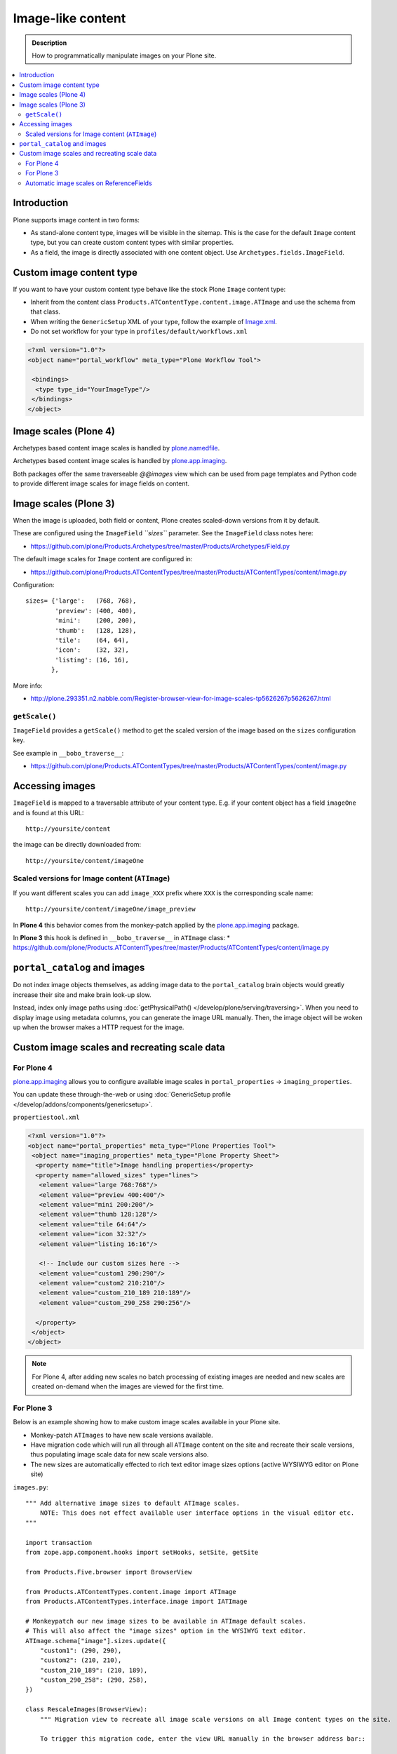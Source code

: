 =====================
 Image-like content
=====================

.. admonition:: Description

    How to programmatically manipulate images on your Plone site.

.. contents :: :local:

Introduction
============

Plone supports image content in two forms:

* As stand-alone content type, images will be visible in the sitemap. This is
  the case for the default ``Image`` content type, but you can create custom
  content types with similar properties.

* As a field, the image is directly associated with one content object.  Use
  ``Archetypes.fields.ImageField``.


Custom image content type
==========================

If you want to have your custom content type behave like the stock Plone ``Image``
content type:

* Inherit from the content class ``Products.ATContentType.content.image.ATImage``
  and use the schema from that class.

* When writing the ``GenericSetup`` XML of your type, follow the example of `Image.xml <https://github.com/plone/Products.CMFPlone/tree/master/Products/CMFPlone/profiles/default/types/Image.xml>`_.

* Do not set workflow for your type in ``profiles/default/workflows.xml``

.. code-block:: xml

    <?xml version="1.0"?>
    <object name="portal_workflow" meta_type="Plone Workflow Tool">

     <bindings>
      <type type_id="YourImageType"/>
     </bindings>
    </object>

Image scales (Plone 4)
========================

Archetypes based content image scales is handled by `plone.namedfile <https://pypi.python.org/pypi/plone.namedfile>`_.

Archetypes based content image scales is handled by `plone.app.imaging <http://plone.org/products/plone.app.imaging>`_.

Both packages offer the same traverseable `@@images` view which can be used from page templates and Python code
to provide different image scales for image fields on content.

Image scales (Plone 3)
=======================

When the image is uploaded, both field or content, Plone creates scaled-down
versions from it by default.

These are configured using the ``ImageField`` *``sizes``* parameter. See the
``ImageField`` class notes here:

* https://github.com/plone/Products.Archetypes/tree/master/Products/Archetypes/Field.py

The default image scales for ``Image`` content are configured in:

* https://github.com/plone/Products.ATContentTypes/tree/master/Products/ATContentTypes/content/image.py

Configuration::

    sizes= {'large':   (768, 768),
            'preview': (400, 400),
            'mini':    (200, 200),
            'thumb':   (128, 128),
            'tile':    (64, 64),
            'icon':    (32, 32),
            'listing': (16, 16),
           },

More info:

* http://plone.293351.n2.nabble.com/Register-browser-view-for-image-scales-tp5626267p5626267.html

``getScale()``
--------------

``ImageField`` provides a ``getScale()`` method to get the scaled version of
the image based on the ``sizes`` configuration key.

See example in ``__bobo_traverse__``:

* https://github.com/plone/Products.ATContentTypes/tree/master/Products/ATContentTypes/content/image.py


Accessing images
================

``ImageField`` is mapped to a traversable attribute of your content type.
E.g. if your content object has a field ``imageOne`` and is found at this URL::

    http://yoursite/content

the image can be directly downloaded from::

    http://yoursite/content/imageOne


Scaled versions for Image content (``ATImage``)
------------------------------------------------

If you want different scales you can add ``image_XXX`` prefix where ``XXX`` is
the corresponding scale name::

    http://yoursite/content/imageOne/image_preview

In **Plone 4** this behavior comes from the monkey-patch applied by the
`plone.app.imaging <http://plone.org/products/plone.app.imaging>`_ package.

In **Plone 3** this hook is defined in ``__bobo_traverse__`` in ``ATImage`` class:
* https://github.com/plone/Products.ATContentTypes/tree/master/Products/ATContentTypes/content/image.py


``portal_catalog`` and images
==============================

Do not index image objects themselves, as adding image data to the 
``portal_catalog`` brain objects would greatly increase their site and make
brain look-up slow.

Instead, index only image paths using :doc:`getPhysicalPath() </develop/plone/serving/traversing>`.
When you need to display image using metadata columns, you can generate the image
URL manually. Then, the image object will be woken up when the browser makes a
HTTP request for the image.


Custom image scales and recreating scale data
=============================================

For Plone 4
-------------

`plone.app.imaging <http://plone.org/products/plone.app.imaging>`_ allows
you to configure available image scales in ``portal_properties`` ->
``imaging_properties``.

You can update these through-the-web or using :doc:`GenericSetup profile
</develop/addons/components/genericsetup>`.

``propertiestool.xml``

.. code-block:: xml

    <?xml version="1.0"?>
    <object name="portal_properties" meta_type="Plone Properties Tool">
     <object name="imaging_properties" meta_type="Plone Property Sheet">
      <property name="title">Image handling properties</property>
      <property name="allowed_sizes" type="lines">
       <element value="large 768:768"/>
       <element value="preview 400:400"/>
       <element value="mini 200:200"/>
       <element value="thumb 128:128"/>
       <element value="tile 64:64"/>
       <element value="icon 32:32"/>
       <element value="listing 16:16"/>

       <!-- Include our custom sizes here -->
       <element value="custom1 290:290"/>
       <element value="custom2 210:210"/>
       <element value="custom_210_189 210:189"/>
       <element value="custom_290_258 290:256"/>

      </property>
     </object>
    </object>

.. note ::

    For Plone 4, after adding new scales no batch processing of existing images
    are needed and new scales are created on-demand when the images are viewed
    for the first time.


For Plone 3
--------------

Below is an example showing how to make custom image scales available in your
Plone site.

* Monkey-patch ``ATImages`` to have new scale versions available.

* Have migration code which will run all through all ``ATImage`` content on the
  site and recreate their scale versions, thus populating image scale data for
  new scale versions also.

* The new sizes are automatically effected to rich text editor image sizes
  options (active WYSIWYG editor on Plone site)

``images.py``::

    """ Add alternative image sizes to default ATImage scales.
        NOTE: This does not effect available user interface options in the visual editor etc.
    """

    import transaction
    from zope.app.component.hooks import setHooks, setSite, getSite

    from Products.Five.browser import BrowserView

    from Products.ATContentTypes.content.image import ATImage
    from Products.ATContentTypes.interface.image import IATImage

    # Monkeypatch our new image sizes to be available in ATImage default scales.
    # This will also affect the "image sizes" option in the WYSIWYG text editor.
    ATImage.schema["image"].sizes.update({
        "custom1": (290, 290),
        "custom2": (210, 210),
        "custom_210_189": (210, 189),
        "custom_290_258": (290, 258),
    })

    class RescaleImages(BrowserView):
        """ Migration view to recreate all image scale versions on all Image content types on the site.

        To trigger this migration code, enter the view URL manually in the browser address bar::

            http://yourhost/site/@@rescale_images

        We assume that you are running Zope in the foreground, monitoring the console for messages.

        This code is designed to work with sites with plenty of images.
        Tested with > 5000 images.

        Note that you need to run this rescale code only once to migrate the existing image content.
        New images will have custom scale versions available when the images are created.
        """

        def __call__(self):
            """ View processing entry point.
            """

            portal = getSite()

            # Iterate through all Image content items on the site
            all_images = portal.portal_catalog(show_inactive=True, language="ALL", object_provides=IATImage.__identifier__)

            done = 0

            for brain in all_images:
                content = brain.getObject()

                # Access schema in Plone 4 / archetypes.schemaextender compatible way
                schema = content.Schema()

                # This will trigger ImageField scale rebuild
                if "image" in schema:
                    schema["image"].createScales(content)
                else:
                    print "Has bad ATImage schema:" + content.absolute_url()

                # Since this is a HUGE operation (think of resizing 2 GB images)
                # it is not a good idea to buffer the transaction in memory 
                # (Zope default behavior).
                # Using subtransactions we hint Zope when it would be a good
                # time to buffer the changes on disk.
                # http://www.zodb.org/documentation/guide/transactions.html
                if done % 10 == 0:
                    # Commit subtransaction for every 10th processed item
                    transaction.commit(True)

                done += 1
                print "(%d / %d) created scales for image: %s" % (done, len(all_images), "/".join(content.getPhysicalPath()))

            # Final commit
            transaction.commit()

            # Note that when entire transaction is committed, there will be a
            # huuuge delay before the message below is returned to the browser.
            # This is because Zope is busy updating the ZODB storage.

            # Make simple HTTP 200 answer
            return "Recreated image scales for %d images" % len(all_images)


``configure.zcml``

.. code-block:: xml

    <configure
        xmlns="http://namespaces.zope.org/zope"
        xmlns:five="http://namespaces.zope.org/five"
        xmlns:browser="http://namespaces.zope.org/browser"
        >
        <browser:page
            for="*"
            name="rescale_images"
            permission="cmf.ManagePortal"
            class=".images.RescaleImages"
            />
    </configure>

Automatic image scales on ReferenceFields
--------------------------------------------

Python code::

     from zope.component import adapts
     from zope.interface import implements, Interface
     from plone.app.imaging.interfaces import IImageScaleHandler
     
     
     def dereference(func_name):
         def new_func(self, instance, *args, **kw):
             if self.context is None:
                 instance = self.reference_field.get(instance)
                 self.context = instance.getPrimaryField()
             handler = IImageScaleHandler(self.context)
             func = getattr(handler, func_name)
             return func(instance, *args, **kw)
         return new_func
     
     
     class IReferenceField(Interface):
         """ marker """
     
     class ReferencedImageScaleHandler(object):
         """ proxy the standard image scale handler so that it operates on a referenced image """
         implements(IImageScaleHandler)
         adapts(IReferenceField)
     
         def __init__(self, context):
             self.reference_field = context
             self.context = None
     
         getScale = dereference('getScale')
         createScale = dereference('createScale')
         retrieveScale = dereference('retrieveScale')
    storeScale = dereference('storeScale')


in configure.zcml::


    <class class="Products.Archetypes.Field.ReferenceField">
      <implements interface=".IReferenceField"/>
    </class>

    <adapter
        factory=".ReferencedImageScaleHandler" />
